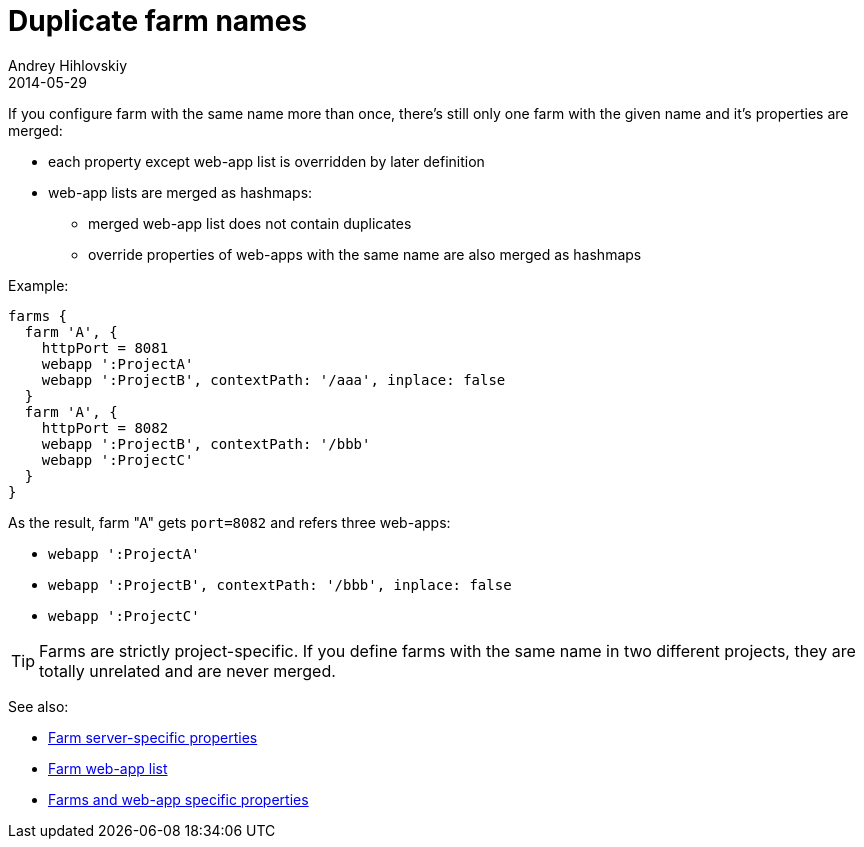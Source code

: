 = Duplicate farm names
Andrey Hihlovskiy
2014-05-29
:sectanchors:
:jbake-type: page
:jbake-status: published

If you configure farm with the same name more than once, there's still only one farm with the given name and it's properties are merged:

* each property except web-app list is overridden by later definition
* web-app lists are merged as hashmaps:
** merged web-app list does not contain duplicates
** override properties of web-apps with the same name are also merged as hashmaps

Example:

[source,groovy]
----
farms {
  farm 'A', { 
    httpPort = 8081
    webapp ':ProjectA'
    webapp ':ProjectB', contextPath: '/aaa', inplace: false
  }
  farm 'A', { 
    httpPort = 8082
    webapp ':ProjectB', contextPath: '/bbb'
    webapp ':ProjectC'
  }
}
----

As the result, farm "A" gets `port=8082` and refers three web-apps:

* `webapp ':ProjectA'`
* `webapp ':ProjectB', contextPath: '/bbb', inplace: false`
* `webapp ':ProjectC'`

TIP: Farms are strictly project-specific. If you define farms with the same name in two different projects, they are totally unrelated and are never merged.

See also:

* link:Farm-server-specific-properties.html[Farm server-specific properties]
* link:Farm-web-app-list.html[Farm web-app list]
* link:Farms-and-web-app-specific-properties.html[Farms and web-app specific properties]
